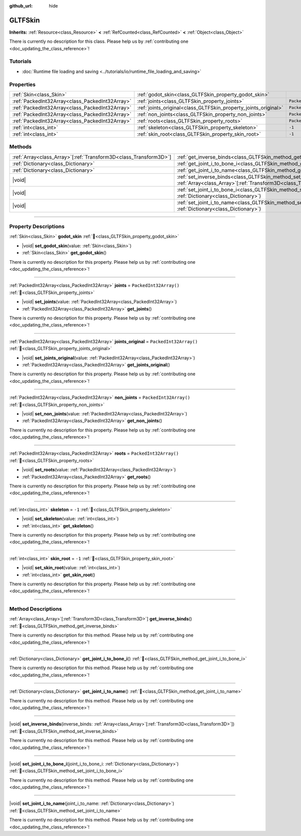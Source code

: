 :github_url: hide

.. DO NOT EDIT THIS FILE!!!
.. Generated automatically from Godot engine sources.
.. Generator: https://github.com/blazium-engine/blazium/tree/4.3/doc/tools/make_rst.py.
.. XML source: https://github.com/blazium-engine/blazium/tree/4.3/modules/gltf/doc_classes/GLTFSkin.xml.

.. _class_GLTFSkin:

GLTFSkin
========

**Inherits:** :ref:`Resource<class_Resource>` **<** :ref:`RefCounted<class_RefCounted>` **<** :ref:`Object<class_Object>`

.. container:: contribute

	There is currently no description for this class. Please help us by :ref:`contributing one <doc_updating_the_class_reference>`!

.. rst-class:: classref-introduction-group

Tutorials
---------

- :doc:`Runtime file loading and saving <../tutorials/io/runtime_file_loading_and_saving>`

.. rst-class:: classref-reftable-group

Properties
----------

.. table::
   :widths: auto

   +-------------------------------------------------+-----------------------------------------------------------------+------------------------+
   | :ref:`Skin<class_Skin>`                         | :ref:`godot_skin<class_GLTFSkin_property_godot_skin>`           |                        |
   +-------------------------------------------------+-----------------------------------------------------------------+------------------------+
   | :ref:`PackedInt32Array<class_PackedInt32Array>` | :ref:`joints<class_GLTFSkin_property_joints>`                   | ``PackedInt32Array()`` |
   +-------------------------------------------------+-----------------------------------------------------------------+------------------------+
   | :ref:`PackedInt32Array<class_PackedInt32Array>` | :ref:`joints_original<class_GLTFSkin_property_joints_original>` | ``PackedInt32Array()`` |
   +-------------------------------------------------+-----------------------------------------------------------------+------------------------+
   | :ref:`PackedInt32Array<class_PackedInt32Array>` | :ref:`non_joints<class_GLTFSkin_property_non_joints>`           | ``PackedInt32Array()`` |
   +-------------------------------------------------+-----------------------------------------------------------------+------------------------+
   | :ref:`PackedInt32Array<class_PackedInt32Array>` | :ref:`roots<class_GLTFSkin_property_roots>`                     | ``PackedInt32Array()`` |
   +-------------------------------------------------+-----------------------------------------------------------------+------------------------+
   | :ref:`int<class_int>`                           | :ref:`skeleton<class_GLTFSkin_property_skeleton>`               | ``-1``                 |
   +-------------------------------------------------+-----------------------------------------------------------------+------------------------+
   | :ref:`int<class_int>`                           | :ref:`skin_root<class_GLTFSkin_property_skin_root>`             | ``-1``                 |
   +-------------------------------------------------+-----------------------------------------------------------------+------------------------+

.. rst-class:: classref-reftable-group

Methods
-------

.. table::
   :widths: auto

   +--------------------------------------------------------------------+-------------------------------------------------------------------------------------------------------------------------------------------------------------+
   | :ref:`Array<class_Array>`\[:ref:`Transform3D<class_Transform3D>`\] | :ref:`get_inverse_binds<class_GLTFSkin_method_get_inverse_binds>`\ (\ )                                                                                     |
   +--------------------------------------------------------------------+-------------------------------------------------------------------------------------------------------------------------------------------------------------+
   | :ref:`Dictionary<class_Dictionary>`                                | :ref:`get_joint_i_to_bone_i<class_GLTFSkin_method_get_joint_i_to_bone_i>`\ (\ )                                                                             |
   +--------------------------------------------------------------------+-------------------------------------------------------------------------------------------------------------------------------------------------------------+
   | :ref:`Dictionary<class_Dictionary>`                                | :ref:`get_joint_i_to_name<class_GLTFSkin_method_get_joint_i_to_name>`\ (\ )                                                                                 |
   +--------------------------------------------------------------------+-------------------------------------------------------------------------------------------------------------------------------------------------------------+
   | |void|                                                             | :ref:`set_inverse_binds<class_GLTFSkin_method_set_inverse_binds>`\ (\ inverse_binds\: :ref:`Array<class_Array>`\[:ref:`Transform3D<class_Transform3D>`\]\ ) |
   +--------------------------------------------------------------------+-------------------------------------------------------------------------------------------------------------------------------------------------------------+
   | |void|                                                             | :ref:`set_joint_i_to_bone_i<class_GLTFSkin_method_set_joint_i_to_bone_i>`\ (\ joint_i_to_bone_i\: :ref:`Dictionary<class_Dictionary>`\ )                    |
   +--------------------------------------------------------------------+-------------------------------------------------------------------------------------------------------------------------------------------------------------+
   | |void|                                                             | :ref:`set_joint_i_to_name<class_GLTFSkin_method_set_joint_i_to_name>`\ (\ joint_i_to_name\: :ref:`Dictionary<class_Dictionary>`\ )                          |
   +--------------------------------------------------------------------+-------------------------------------------------------------------------------------------------------------------------------------------------------------+

.. rst-class:: classref-section-separator

----

.. rst-class:: classref-descriptions-group

Property Descriptions
---------------------

.. _class_GLTFSkin_property_godot_skin:

.. rst-class:: classref-property

:ref:`Skin<class_Skin>` **godot_skin** :ref:`🔗<class_GLTFSkin_property_godot_skin>`

.. rst-class:: classref-property-setget

- |void| **set_godot_skin**\ (\ value\: :ref:`Skin<class_Skin>`\ )
- :ref:`Skin<class_Skin>` **get_godot_skin**\ (\ )

.. container:: contribute

	There is currently no description for this property. Please help us by :ref:`contributing one <doc_updating_the_class_reference>`!

.. rst-class:: classref-item-separator

----

.. _class_GLTFSkin_property_joints:

.. rst-class:: classref-property

:ref:`PackedInt32Array<class_PackedInt32Array>` **joints** = ``PackedInt32Array()`` :ref:`🔗<class_GLTFSkin_property_joints>`

.. rst-class:: classref-property-setget

- |void| **set_joints**\ (\ value\: :ref:`PackedInt32Array<class_PackedInt32Array>`\ )
- :ref:`PackedInt32Array<class_PackedInt32Array>` **get_joints**\ (\ )

.. container:: contribute

	There is currently no description for this property. Please help us by :ref:`contributing one <doc_updating_the_class_reference>`!

.. rst-class:: classref-item-separator

----

.. _class_GLTFSkin_property_joints_original:

.. rst-class:: classref-property

:ref:`PackedInt32Array<class_PackedInt32Array>` **joints_original** = ``PackedInt32Array()`` :ref:`🔗<class_GLTFSkin_property_joints_original>`

.. rst-class:: classref-property-setget

- |void| **set_joints_original**\ (\ value\: :ref:`PackedInt32Array<class_PackedInt32Array>`\ )
- :ref:`PackedInt32Array<class_PackedInt32Array>` **get_joints_original**\ (\ )

.. container:: contribute

	There is currently no description for this property. Please help us by :ref:`contributing one <doc_updating_the_class_reference>`!

.. rst-class:: classref-item-separator

----

.. _class_GLTFSkin_property_non_joints:

.. rst-class:: classref-property

:ref:`PackedInt32Array<class_PackedInt32Array>` **non_joints** = ``PackedInt32Array()`` :ref:`🔗<class_GLTFSkin_property_non_joints>`

.. rst-class:: classref-property-setget

- |void| **set_non_joints**\ (\ value\: :ref:`PackedInt32Array<class_PackedInt32Array>`\ )
- :ref:`PackedInt32Array<class_PackedInt32Array>` **get_non_joints**\ (\ )

.. container:: contribute

	There is currently no description for this property. Please help us by :ref:`contributing one <doc_updating_the_class_reference>`!

.. rst-class:: classref-item-separator

----

.. _class_GLTFSkin_property_roots:

.. rst-class:: classref-property

:ref:`PackedInt32Array<class_PackedInt32Array>` **roots** = ``PackedInt32Array()`` :ref:`🔗<class_GLTFSkin_property_roots>`

.. rst-class:: classref-property-setget

- |void| **set_roots**\ (\ value\: :ref:`PackedInt32Array<class_PackedInt32Array>`\ )
- :ref:`PackedInt32Array<class_PackedInt32Array>` **get_roots**\ (\ )

.. container:: contribute

	There is currently no description for this property. Please help us by :ref:`contributing one <doc_updating_the_class_reference>`!

.. rst-class:: classref-item-separator

----

.. _class_GLTFSkin_property_skeleton:

.. rst-class:: classref-property

:ref:`int<class_int>` **skeleton** = ``-1`` :ref:`🔗<class_GLTFSkin_property_skeleton>`

.. rst-class:: classref-property-setget

- |void| **set_skeleton**\ (\ value\: :ref:`int<class_int>`\ )
- :ref:`int<class_int>` **get_skeleton**\ (\ )

.. container:: contribute

	There is currently no description for this property. Please help us by :ref:`contributing one <doc_updating_the_class_reference>`!

.. rst-class:: classref-item-separator

----

.. _class_GLTFSkin_property_skin_root:

.. rst-class:: classref-property

:ref:`int<class_int>` **skin_root** = ``-1`` :ref:`🔗<class_GLTFSkin_property_skin_root>`

.. rst-class:: classref-property-setget

- |void| **set_skin_root**\ (\ value\: :ref:`int<class_int>`\ )
- :ref:`int<class_int>` **get_skin_root**\ (\ )

.. container:: contribute

	There is currently no description for this property. Please help us by :ref:`contributing one <doc_updating_the_class_reference>`!

.. rst-class:: classref-section-separator

----

.. rst-class:: classref-descriptions-group

Method Descriptions
-------------------

.. _class_GLTFSkin_method_get_inverse_binds:

.. rst-class:: classref-method

:ref:`Array<class_Array>`\[:ref:`Transform3D<class_Transform3D>`\] **get_inverse_binds**\ (\ ) :ref:`🔗<class_GLTFSkin_method_get_inverse_binds>`

.. container:: contribute

	There is currently no description for this method. Please help us by :ref:`contributing one <doc_updating_the_class_reference>`!

.. rst-class:: classref-item-separator

----

.. _class_GLTFSkin_method_get_joint_i_to_bone_i:

.. rst-class:: classref-method

:ref:`Dictionary<class_Dictionary>` **get_joint_i_to_bone_i**\ (\ ) :ref:`🔗<class_GLTFSkin_method_get_joint_i_to_bone_i>`

.. container:: contribute

	There is currently no description for this method. Please help us by :ref:`contributing one <doc_updating_the_class_reference>`!

.. rst-class:: classref-item-separator

----

.. _class_GLTFSkin_method_get_joint_i_to_name:

.. rst-class:: classref-method

:ref:`Dictionary<class_Dictionary>` **get_joint_i_to_name**\ (\ ) :ref:`🔗<class_GLTFSkin_method_get_joint_i_to_name>`

.. container:: contribute

	There is currently no description for this method. Please help us by :ref:`contributing one <doc_updating_the_class_reference>`!

.. rst-class:: classref-item-separator

----

.. _class_GLTFSkin_method_set_inverse_binds:

.. rst-class:: classref-method

|void| **set_inverse_binds**\ (\ inverse_binds\: :ref:`Array<class_Array>`\[:ref:`Transform3D<class_Transform3D>`\]\ ) :ref:`🔗<class_GLTFSkin_method_set_inverse_binds>`

.. container:: contribute

	There is currently no description for this method. Please help us by :ref:`contributing one <doc_updating_the_class_reference>`!

.. rst-class:: classref-item-separator

----

.. _class_GLTFSkin_method_set_joint_i_to_bone_i:

.. rst-class:: classref-method

|void| **set_joint_i_to_bone_i**\ (\ joint_i_to_bone_i\: :ref:`Dictionary<class_Dictionary>`\ ) :ref:`🔗<class_GLTFSkin_method_set_joint_i_to_bone_i>`

.. container:: contribute

	There is currently no description for this method. Please help us by :ref:`contributing one <doc_updating_the_class_reference>`!

.. rst-class:: classref-item-separator

----

.. _class_GLTFSkin_method_set_joint_i_to_name:

.. rst-class:: classref-method

|void| **set_joint_i_to_name**\ (\ joint_i_to_name\: :ref:`Dictionary<class_Dictionary>`\ ) :ref:`🔗<class_GLTFSkin_method_set_joint_i_to_name>`

.. container:: contribute

	There is currently no description for this method. Please help us by :ref:`contributing one <doc_updating_the_class_reference>`!

.. |virtual| replace:: :abbr:`virtual (This method should typically be overridden by the user to have any effect.)`
.. |const| replace:: :abbr:`const (This method has no side effects. It doesn't modify any of the instance's member variables.)`
.. |vararg| replace:: :abbr:`vararg (This method accepts any number of arguments after the ones described here.)`
.. |constructor| replace:: :abbr:`constructor (This method is used to construct a type.)`
.. |static| replace:: :abbr:`static (This method doesn't need an instance to be called, so it can be called directly using the class name.)`
.. |operator| replace:: :abbr:`operator (This method describes a valid operator to use with this type as left-hand operand.)`
.. |bitfield| replace:: :abbr:`BitField (This value is an integer composed as a bitmask of the following flags.)`
.. |void| replace:: :abbr:`void (No return value.)`
